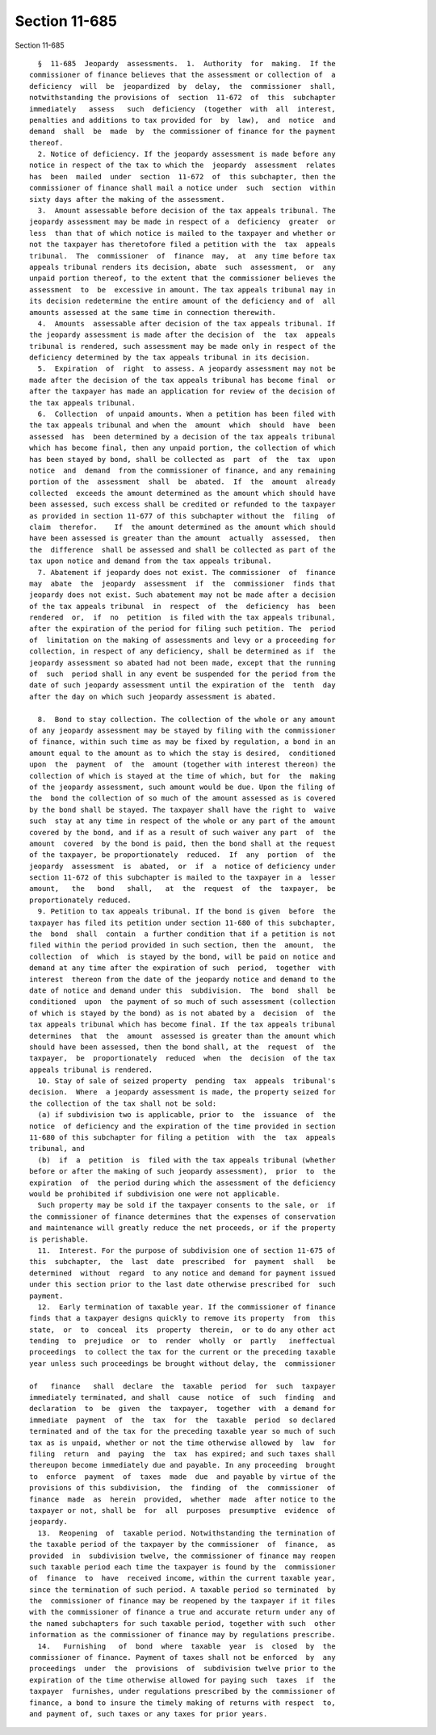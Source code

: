 Section 11-685
==============

Section 11-685 ::    
        
     
        §  11-685  Jeopardy  assessments.  1.  Authority  for  making.  If the
      commissioner of finance believes that the assessment or collection of  a
      deficiency  will  be  jeopardized  by  delay,  the  commissioner  shall,
      notwithstanding the provisions of  section  11-672  of  this  subchapter
      immediately   assess   such  deficiency  (together  with  all  interest,
      penalties and additions to tax provided for  by  law),  and  notice  and
      demand  shall  be  made  by  the commissioner of finance for the payment
      thereof.
        2. Notice of deficiency. If the jeopardy assessment is made before any
      notice in respect of the tax to which the  jeopardy  assessment  relates
      has  been  mailed  under  section  11-672  of  this subchapter, then the
      commissioner of finance shall mail a notice under  such  section  within
      sixty days after the making of the assessment.
        3.  Amount assessable before decision of the tax appeals tribunal. The
      jeopardy assessment may be made in respect of a  deficiency  greater  or
      less  than that of which notice is mailed to the taxpayer and whether or
      not the taxpayer has theretofore filed a petition with the  tax  appeals
      tribunal.  The  commissioner  of  finance  may,  at  any time before tax
      appeals tribunal renders its decision, abate  such  assessment,  or  any
      unpaid portion thereof, to the extent that the commissioner believes the
      assessment  to  be  excessive in amount. The tax appeals tribunal may in
      its decision redetermine the entire amount of the deficiency and of  all
      amounts assessed at the same time in connection therewith.
        4.  Amounts  assessable after decision of the tax appeals tribunal. If
      the jeopardy assessment is made after the decision of  the  tax  appeals
      tribunal is rendered, such assessment may be made only in respect of the
      deficiency determined by the tax appeals tribunal in its decision.
        5.  Expiration  of  right  to assess. A jeopardy assessment may not be
      made after the decision of the tax appeals tribunal has become final  or
      after the taxpayer has made an application for review of the decision of
      the tax appeals tribunal.
        6.  Collection  of unpaid amounts. When a petition has been filed with
      the tax appeals tribunal and when the  amount  which  should  have  been
      assessed  has  been determined by a decision of the tax appeals tribunal
      which has become final, then any unpaid portion, the collection of which
      has been stayed by bond, shall be collected as  part  of  the  tax  upon
      notice  and  demand  from the commissioner of finance, and any remaining
      portion of the  assessment  shall  be  abated.  If  the  amount  already
      collected  exceeds the amount determined as the amount which should have
      been assessed, such excess shall be credited or refunded to the taxpayer
      as provided in section 11-677 of this subchapter without the  filing  of
      claim  therefor.    If  the amount determined as the amount which should
      have been assessed is greater than the amount  actually  assessed,  then
      the  difference  shall be assessed and shall be collected as part of the
      tax upon notice and demand from the tax appeals tribunal.
        7. Abatement if jeopardy does not exist. The commissioner  of  finance
      may  abate  the  jeopardy  assessment  if  the  commissioner  finds that
      jeopardy does not exist. Such abatement may not be made after a decision
      of the tax appeals tribunal  in  respect  of  the  deficiency  has  been
      rendered  or,  if  no  petition  is filed with the tax appeals tribunal,
      after the expiration of the period for filing such petition. The  period
      of  limitation on the making of assessments and levy or a proceeding for
      collection, in respect of any deficiency, shall be determined as if  the
      jeopardy assessment so abated had not been made, except that the running
      of  such  period shall in any event be suspended for the period from the
      date of such jeopardy assessment until the expiration of the  tenth  day
      after the day on which such jeopardy assessment is abated.
    
        8.  Bond to stay collection. The collection of the whole or any amount
      of any jeopardy assessment may be stayed by filing with the commissioner
      of finance, within such time as may be fixed by regulation, a bond in an
      amount equal to the amount as to which the stay is desired,  conditioned
      upon  the  payment  of  the  amount (together with interest thereon) the
      collection of which is stayed at the time of which, but for  the  making
      of the jeopardy assessment, such amount would be due. Upon the filing of
      the  bond the collection of so much of the amount assessed as is covered
      by the bond shall be stayed. The taxpayer shall have the right to  waive
      such  stay at any time in respect of the whole or any part of the amount
      covered by the bond, and if as a result of such waiver any part  of  the
      amount  covered  by the bond is paid, then the bond shall at the request
      of the taxpayer, be proportionately  reduced.  If  any  portion  of  the
      jeopardy  assessment  is  abated,  or  if  a  notice of deficiency under
      section 11-672 of this subchapter is mailed to the taxpayer in a  lesser
      amount,   the   bond   shall,   at  the  request  of  the  taxpayer,  be
      proportionately reduced.
        9. Petition to tax appeals tribunal. If the bond is given  before  the
      taxpayer has filed its petition under section 11-680 of this subchapter,
      the  bond  shall  contain  a further condition that if a petition is not
      filed within the period provided in such section, then the  amount,  the
      collection  of  which  is stayed by the bond, will be paid on notice and
      demand at any time after the expiration of such  period,  together  with
      interest  thereon from the date of the jeopardy notice and demand to the
      date of notice and demand under this  subdivision.  The  bond  shall  be
      conditioned  upon  the payment of so much of such assessment (collection
      of which is stayed by the bond) as is not abated by a  decision  of  the
      tax appeals tribunal which has become final. If the tax appeals tribunal
      determines  that  the  amount  assessed is greater than the amount which
      should have been assessed, then the bond shall, at the  request  of  the
      taxpayer,  be  proportionately  reduced  when  the  decision  of the tax
      appeals tribunal is rendered.
        10. Stay of sale of seized property  pending  tax  appeals  tribunal's
      decision.  Where  a jeopardy assessment is made, the property seized for
      the collection of the tax shall not be sold:
        (a) if subdivision two is applicable, prior to  the  issuance  of  the
      notice  of deficiency and the expiration of the time provided in section
      11-680 of this subchapter for filing a petition  with  the  tax  appeals
      tribunal, and
        (b)  if  a  petition  is  filed with the tax appeals tribunal (whether
      before or after the making of such jeopardy assessment),  prior  to  the
      expiration  of  the period during which the assessment of the deficiency
      would be prohibited if subdivision one were not applicable.
        Such property may be sold if the taxpayer consents to the sale, or  if
      the commissioner of finance determines that the expenses of conservation
      and maintenance will greatly reduce the net proceeds, or if the property
      is perishable.
        11.  Interest. For the purpose of subdivision one of section 11-675 of
      this  subchapter,  the  last  date  prescribed  for  payment  shall   be
      determined  without  regard  to any notice and demand for payment issued
      under this section prior to the last date otherwise prescribed for  such
      payment.
        12.  Early termination of taxable year. If the commissioner of finance
      finds that a taxpayer designs quickly to remove its property  from  this
      state,  or  to  conceal  its  property  therein,  or to do any other act
      tending  to  prejudice  or  to  render  wholly  or  partly   ineffectual
      proceedings  to collect the tax for the current or the preceding taxable
      year unless such proceedings be brought without delay, the  commissioner
    
      of   finance   shall  declare  the  taxable  period  for  such  taxpayer
      immediately terminated, and shall  cause  notice  of  such  finding  and
      declaration  to  be  given  the  taxpayer,  together  with  a demand for
      immediate  payment  of  the  tax  for  the  taxable  period  so declared
      terminated and of the tax for the preceding taxable year so much of such
      tax as is unpaid, whether or not the time otherwise allowed by  law  for
      filing  return  and  paying  the  tax  has expired; and such taxes shall
      thereupon become immediately due and payable. In any proceeding  brought
      to  enforce  payment  of  taxes  made  due  and payable by virtue of the
      provisions of this subdivision,  the  finding  of  the  commissioner  of
      finance  made  as  herein  provided,  whether  made  after notice to the
      taxpayer or not, shall be  for  all  purposes  presumptive  evidence  of
      jeopardy.
        13.  Reopening  of  taxable period. Notwithstanding the termination of
      the taxable period of the taxpayer by the commissioner  of  finance,  as
      provided  in  subdivision twelve, the commissioner of finance may reopen
      such taxable period each time the taxpayer is found by the  commissioner
      of  finance  to  have  received income, within the current taxable year,
      since the termination of such period. A taxable period so terminated  by
      the  commissioner of finance may be reopened by the taxpayer if it files
      with the commissioner of finance a true and accurate return under any of
      the named subchapters for such taxable period, together with such  other
      information as the commissioner of finance may by regulations prescribe.
        14.   Furnishing   of  bond  where  taxable  year  is  closed  by  the
      commissioner of finance. Payment of taxes shall not be enforced  by  any
      proceedings  under  the  provisions  of  subdivision twelve prior to the
      expiration of the time otherwise allowed for paying such  taxes  if  the
      taxpayer  furnishes, under regulations prescribed by the commissioner of
      finance, a bond to insure the timely making of returns with respect  to,
      and payment of, such taxes or any taxes for prior years.
    
    
    
    
    
    
    